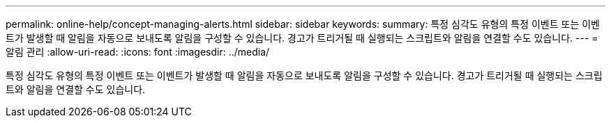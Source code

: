 ---
permalink: online-help/concept-managing-alerts.html 
sidebar: sidebar 
keywords:  
summary: 특정 심각도 유형의 특정 이벤트 또는 이벤트가 발생할 때 알림을 자동으로 보내도록 알림을 구성할 수 있습니다. 경고가 트리거될 때 실행되는 스크립트와 알림을 연결할 수도 있습니다. 
---
= 알림 관리
:allow-uri-read: 
:icons: font
:imagesdir: ../media/


[role="lead"]
특정 심각도 유형의 특정 이벤트 또는 이벤트가 발생할 때 알림을 자동으로 보내도록 알림을 구성할 수 있습니다. 경고가 트리거될 때 실행되는 스크립트와 알림을 연결할 수도 있습니다.
